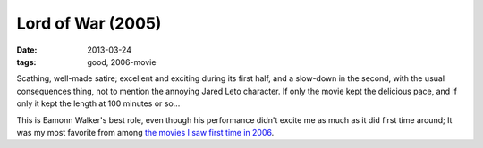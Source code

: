Lord of War (2005)
==================

:date: 2013-03-24
:tags: good, 2006-movie


Scathing, well-made satire; excellent and exciting during its first half,
and a slow-down in the second, with the usual consequences thing,
not to mention the annoying Jared Leto character.
If only the movie kept the delicious pace,
and if only it kept the length at 100 minutes or so...

This is Eamonn Walker's best role, even though his performance didn't
excite me as much as it did first time around;
It was my most favorite from among `the movies I saw first time in 2006`__.


__ http://movies.tshepang.net/2006-movie-review
